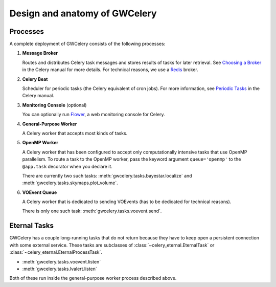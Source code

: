 Design and anatomy of GWCelery
==============================

Processes
---------

A complete deployment of GWCelery consists of the following processes:

1.  **Message Broker**

    Routes and distributes Celery task messages and stores results of tasks for
    later retrieval. See `Choosing a Broker`_ in the Celery manual for more
    details. For technical reasons, we use a Redis_ broker.

2.  **Celery Beat**

    Scheduler for periodic tasks (the Celery equivalent of
    cron jobs). For more information, see `Periodic Tasks`_ in the Celery
    manual.

3.  **Monitoring Console** (optional)

    You can optionally run Flower_, a web monitoring console for Celery.

4.  **General-Purpose Worker**

    A Celery worker that accepts most kinds of tasks.

5.  **OpenMP Worker**

    A Celery worker that has been configured to accept only computationally
    intensive tasks that use OpenMP parallelism. To route a task to the OpenMP
    worker, pass the keyword argument ``queue='openmp'`` to the ``@app.task``
    decorator when you declare it.

    There are currently two such tasks:
    :meth:`gwcelery.tasks.bayestar.localize` and
    :meth:`gwcelery.tasks.skymaps.plot_volume`.

6.  **VOEvent Queue**

    A Celery worker that is dedicated to sending VOEvents (has to be dedicated
    for technical reasons).

    There is only one such task: :meth:`gwcelery.tasks.voevent.send`.

Eternal Tasks
-------------

GWCelery has a couple long-running tasks that do not return because they have
to keep open a persistent connection with some external service. These tasks
are subclasses of :class:`~celery_eternal.EternalTask` or
:class:`~celery_eternal.EternalProcessTask`.

*  :meth:`gwcelery.tasks.voevent.listen`
*  :meth:`gwcelery.tasks.lvalert.listen`

Both of these run inside the general-purpose worker process described above.

.. _`Choosing a Broker`: http://docs.celeryproject.org/en/latest/getting-started/first-steps-with-celery.html#choosing-a-broker
.. _Redis: http://docs.celeryproject.org/en/latest/getting-started/brokers/redis.html#broker-redis
.. _`Periodic Tasks`: http://docs.celeryproject.org/en/latest/userguide/periodic-tasks.html
.. _Flower: http://flower.readthedocs.io/en/latest/
